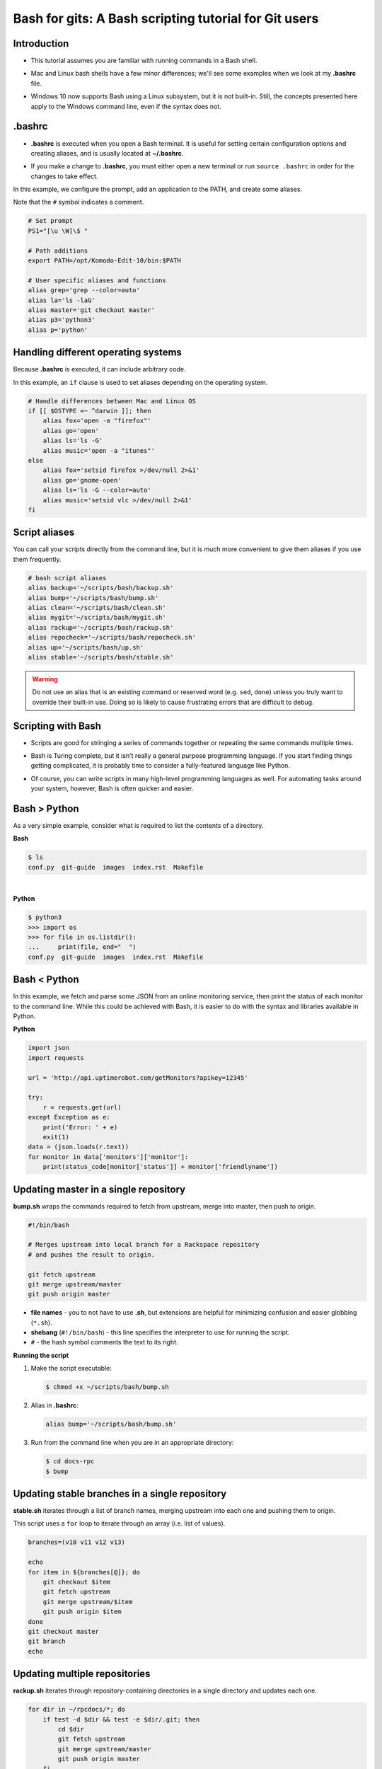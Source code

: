 ======================================================
Bash for gits: A Bash scripting tutorial for Git users
======================================================

.. ifslides::

   .. rst-class:: title-image

      .. figure:: ../images/bash-logo.png

Introduction
~~~~~~~~~~~~

-  This tutorial assumes you are familiar with running commands in a Bash
   shell.

.. rst-class:: build

-  Mac and Linux bash shells have a few minor differences; we'll see
   some examples when we look at my **.bashrc** file.

.. rst-class:: build

-  Windows 10 now supports Bash using a Linux subsystem, but it is not
   built-in. Still, the concepts presented here apply to the Windows command
   line, even if the syntax does not.

.bashrc
~~~~~~~

-  **.bashrc** is executed when you open a Bash terminal. It is useful for
   setting certain configuration options and creating aliases, and is usually
   located at **~/.bashrc**.

.. rst-class:: build

-  If you make a change to **.bashrc**, you must either open a new terminal or
   run ``source .bashrc`` in order for the changes to take effect.

.. nextslide::

In this example, we configure the prompt, add an application to the PATH, and
create some aliases.

Note that the ``#`` symbol indicates a comment.

.. code::

   # Set prompt
   PS1="[\u \W]\$ "

   # Path additions
   export PATH=/opt/Komodo-Edit-10/bin:$PATH

   # User specific aliases and functions
   alias grep='grep --color=auto'
   alias la='ls -laG'
   alias master='git checkout master'
   alias p3='python3'
   alias p='python'

Handling different operating systems
~~~~~~~~~~~~~~~~~~~~~~~~~~~~~~~~~~~~

Because **.bashrc** is executed, it can include arbitrary code.

In this example, an ``if`` clause is used to set aliases depending on the
operating system.

.. code::

   # Handle differences between Mac and Linux OS
   if [[ $OSTYPE =~ ^darwin ]]; then
       alias fox='open -a "firefox"'
       alias go='open'
       alias ls='ls -G'
       alias music='open -a "itunes"'
   else
       alias fox='setsid firefox >/dev/null 2>&1'
       alias go='gnome-open'
       alias ls='ls -G --color=auto'
       alias music='setsid vlc >/dev/null 2>&1'
   fi

Script aliases
~~~~~~~~~~~~~~

You can call your scripts directly from the command line, but it is much more
convenient to give them aliases if you use them frequently.

.. code::

   # bash script aliases
   alias backup='~/scripts/bash/backup.sh'
   alias bump='~/scripts/bash/bump.sh'
   alias clean='~/scripts/bash/clean.sh'
   alias mygit='~/scripts/bash/mygit.sh'
   alias rackup='~/scripts/bash/rackup.sh'
   alias repocheck='~/scripts/bash/repocheck.sh'
   alias up='~/scripts/bash/up.sh'
   alias stable='~/scripts/bash/stable.sh'

.. warning::

   Do not use an alias that is an existing command or reserved word (e.g.
   ``sed``, ``done``) unless you truly want to override their built-in use.
   Doing so is likely to cause frustrating errors that are difficult to debug.

Scripting with Bash
~~~~~~~~~~~~~~~~~~~

-  Scripts are good for stringing a series of commands together or repeating
   the same commands multiple times.

.. rst-class:: build

-  Bash is Turing complete, but it isn't really a general purpose programming
   language. If you start finding things getting complicated, it is probably
   time to consider a fully-featured language like Python.

.. rst-class:: build

-  Of course, you can write scripts in many high-level programming languages as
   well. For automating tasks around your system, however, Bash is often
   quicker and easier.

Bash > Python
~~~~~~~~~~~~~

As a very simple example, consider what is required to list the contents of
a directory.

**Bash**

.. code::

   $ ls
   conf.py  git-guide  images  index.rst  Makefile

|

**Python**

.. code::

   $ python3
   >>> import os
   >>> for file in os.listdir():
   ...     print(file, end="  ")
   conf.py  git-guide  images  index.rst  Makefile

Bash < Python
~~~~~~~~~~~~~

In this example, we fetch and parse some JSON from an online monitoring
service, then print the status of each monitor to the command line. While this
could be achieved with Bash, it is easier to do with the syntax and libraries
available in Python.

**Python**

.. code::

   import json
   import requests

   url = 'http://api.uptimerobot.com/getMonitors?apikey=12345'

   try:
       r = requests.get(url)
   except Exception as e:
       print('Error: ' + e)
       exit(1)
   data = (json.loads(r.text))
   for monitor in data['monitors']['monitor']:
       print(status_code[monitor['status']] + monitor['friendlyname'])

Updating master in a single repository
~~~~~~~~~~~~~~~~~~~~~~~~~~~~~~~~~~~~~~

**bump.sh** wraps the commands required to fetch from upstream, merge into
master, then push to origin.

.. code::

   #!/bin/bash

   # Merges upstream into local branch for a Rackspace repository
   # and pushes the result to origin.

   git fetch upstream
   git merge upstream/master
   git push origin master

.. rst-class:: build

-  **file names** - you to not have to use **.sh**, but extensions are
   helpful for minimizing confusion and easier globbing (``*.sh``).

-  **shebang** (``#!/bin/bash``) - this line specifies the interpreter to use
   for running the script.

-  ``#`` - the hash symbol comments the text to its right.

.. nextslide::

**Running the script**

#. Make the script executable:

   .. code::

      $ chmod +x ~/scripts/bash/bump.sh

.. rst-class:: build

2. Alias in **.bashrc**:

   .. code::

      alias bump='~/scripts/bash/bump.sh'

3. Run from the command line when you are in an appropriate directory:

   .. code::

      $ cd docs-rpc
      $ bump

Updating stable branches in a single repository
~~~~~~~~~~~~~~~~~~~~~~~~~~~~~~~~~~~~~~~~~~~~~~~

**stable.sh** iterates through a list of branch names, merging upstream into
each one and pushing them to origin.

This script uses a ``for`` loop to iterate through an array (i.e. list of
values).

.. code::

   branches=(v10 v11 v12 v13)

   echo
   for item in ${branches[@]}; do
       git checkout $item
       git fetch upstream
       git merge upstream/$item
       git push origin $item
   done
   git checkout master
   git branch
   echo

Updating multiple repositories
~~~~~~~~~~~~~~~~~~~~~~~~~~~~~~

**rackup.sh** iterates through repository-containing directories in a single
directory and updates each one.

.. code::

   for dir in ~/rpcdocs/*; do
       if test -d $dir && test -e $dir/.git; then
           cd $dir
           git fetch upstream
           git merge upstream/master
           git push origin master
       fi
   done

Updating multiple directories with multiple repositories
~~~~~~~~~~~~~~~~~~~~~~~~~~~~~~~~~~~~~~~~~~~~~~~~~~~~~~~~

**up.sh** iterates through multiple directories, each containing multiple
repository-containing directories, and updates each one.

Note how this script calls other scripts.

.. code::

   div='======================'

   echo
   echo $div
   echo 'OpenStack Repositories'
   echo $div
   bash ~/scripts/bash/stack.sh
   echo

   echo $div
   echo 'Rackspace Repositories'
   echo $div
   bash ~/scripts/bash/rackup.sh
   echo

Checking the status of your repositories
~~~~~~~~~~~~~~~~~~~~~~~~~~~~~~~~~~~~~~~~

**repocheck.sh** is one of the scripts I use most often. It runs
``git status`` on all my repositories and tells me if I have uncommitted work
or if I'm on a non-master branch. I always like to run this before running
update scripts to prevent merge problems.

.. code::

   repos=(openstack rpcdocs code code/python scripts)

   for item in ${repos[@]}; do
       root=~/$item/*
       for dir in $root; do
           if test -d $dir && test -e $dir/.git; then
               cd $dir && echo $dir
               branch=$(git status -s -b)
               if ! [ "$branch" = "## master...origin/master" ]; then
                   git status -s -b
               fi
           fi
       done
   done

Cleaning your repositories
~~~~~~~~~~~~~~~~~~~~~~~~~~

**clean.sh** performs a ``git clean`` on all repositories. It runs
**repocheck.sh** first and asks for confirmation to continue. This is because
it deletes uncommitted files.

.. warning::

   Destructive. This script deletes uncommitted files.

.. nextslide::

.. code::

   bash ~/scripts/bash/repocheck.sh
   echo -n "Proceed with git clean? (y/n): "
   read proceed
   if [ "$proceed" != "y" ]; then
       exit
   else
       echo "Cleaning git repos..."
   fi
   echo

   repos=(openstack rpcdocs code code/python scripts)

   for item in ${repos[@]}; do
       root=~/$item/*
       for dir in $root; do
           cd $dir && echo $dir
           git clean -xfd && git remote prune origin
       done
   done
   echo


Scripting other things
~~~~~~~~~~~~~~~~~~~~~~

Scripts can contain anything you can run from the command line, not just git
commands. For example, script uses ``rsync`` to backup a computer running
Fedora.

.. code::

   if [ "$1" = "all" ]; then
       sudo rsync -azvACHS --delete \
       --progress --exclude={"/dev/","/proc/","/sys/","/tmp/","/run/","/mnt/"} \
       --exclude={"/media/","/lost+found/"} /* \
       /run/media/bmoss/FreeAgent\ GoFlex\ Drive/FedoraBackup/
   else
       rsync -azvACHS --delete \
       --progress --exclude={"/dev/","/proc/","/sys/","/tmp/","/run/","/mnt/"} \
       --exclude={"/media/","/lost+found/",".gem/",".ICEauthority/"} \
       --exclude={".macromedia/",".pki/",".shutter/",".gimp-2.8/",".java/"} \
       --exclude={".mozilla/",".python_history/",".adobe/",".cache/"} \
       --exclude={".dropbox/",".gnome2/",".gnome2_private/",".novaclient/"} \
       --exclude={".thumbnails/",".bash_history/",".dropbox-dist/",".gnupg/"} \
       --exclude={".tox/",".bash_logout/",".esd_auth/",".gphoto/",".m2/"} \
       /home/bmoss/ \
       /run/media/bmoss/FreeAgent\ GoFlex\ Drive/FedoraBackup/home/bmoss/
   fi

.. nextslide::

Making identical changes to a large number of files is perfect for scripting.

.. code::

   sed -i ':a;N;$!ba;s/[ \t]*<screen>\n/<screen>/g' $1
   sed -i ':a;N;$!ba;s/[ \t]*<screen>\t/<screen>/g' $1
   sed -i "s/\`/'/g" $1
   sed -i 's/C\&U/C\&amp\;U/g' $1
   sed -i 's/ \& / and /g' $1
   sed -i 's/ \#</ \&lt\;/g' $1

Stringing together commands
~~~~~~~~~~~~~~~~~~~~~~~~~~~
-  To execute commands in a series, separate with ``;`` or put each command
   on a newline.

   .. code::

      $ cat temp.rst; ls
      cat: temp.rst: No such file or directory
      conf.py  git-guide  images  index.rst  Makefile

.. rst-class:: build

   -  Use ``&&`` if you want the line to stop when a command fails.

      .. code::

         $ cat temp.rst && ls
         cat: temp.rst: No such file or directory


   -  Use ``|`` to pipe the output of one command to another command.

      .. code::

         $ ls | wc
         12    12    105

Tips
~~~~

**Exit on error**

-  Add ``set -e`` to the top of your script in order to exit immediately if a
   command exits with a non-zero status.
-  Cancel using ``set +e``.

.. rst-class:: build

   **Debugging**

   -  Add ``set -x`` at the point you want to start debugging.
   -  Cancel using ``set +x``.

   **GitHub**

   -  Keep your code in version control. It gives you practice and makes it
      easier to share your scripts between systems and with other people.

   **Document**

   -  Comment your scripts so you know what they do and how they work. Sharing
      is easier with documentation!

Warning
~~~~~~~

**Be very careful when scripting destructive commands.** Iterating through
directories and changing or deleting files is an easy way to cause problems.
Test your script several times on dummy files before using in production.

Be especially careful if you feel tempted to use the force; it leads to the
dark side.

**BAD**

.. code::

   git push -f

   rm -rf

To some extent, the risks of running destructive commands are mitigated when
working in Git repositories as you can almost always go back to a previous
commit. You will be sad, however, if a day's uncommitted work gets wiped out or
you clobber someone else's branch by force pushing to it.

Where to next
~~~~~~~~~~~~~

There are many online tutorials and old-school guides to using Bash. To be
honest though, I generally find it better to search for solutions to specific
problems. No one is a Bash programmer by trade; it is something you use to get
things done around your system.

So Google, use Stack Overflow, and cannibalize other people's work.

For better of for worse, my bash scripts are all on GitHub:

https://github.com/kallimachos/bash

Congratulations!
~~~~~~~~~~~~~~~~

You now know enough to be dangerous. Go forth and iterate!

